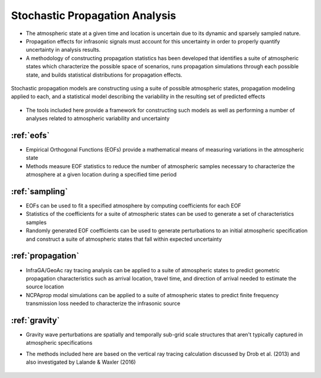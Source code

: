 .. _analysis:

=====================================
Stochastic Propagation Analysis
=====================================

* The atmospheric state at a given time and location is uncertain due to its dynamic and sparsely sampled nature.

* Propagation effects for infrasonic signals must account for this uncertainty in order to properly quantify uncertainty in analysis results.

* A methodology of constructing propagation statistics has been developed that identifies a suite of atmospheric states which characterize the possible space of scenarios, runs propagation simulations through each possible state, and builds statistical distributions for propagation effects.

.. figure:: _static/_images/stochprop_fig1.jpg
    :width: 500px
    :align: center
    :alt: alternate text
    :figclass: align-center
    
    Stochastic propagation models are constructing using a suite of possible atmospheric states, propagation modeling applied to each, and a statistical model describing the variability in the resulting set of predicted effects
    
* The tools included here provide a framework for constructing such models as well as performing a number of analyses related to atmospheric variability and uncertainty
    
_______________________________________
:ref:`eofs`
_______________________________________
* Empirical Orthogonal Functions (EOFs) provide a mathematical means of measuring variations in the atmospheric state
* Methods measure EOF statistics to reduce the number of atmospheric samples necessary to characterize the atmosphere at a given location during a specified time period


_________________________________
:ref:`sampling`
_________________________________
* EOFs can be used to fit a specified atmosphere by computing coefficients for each EOF
* Statistics of the coefficients for a suite of atmospheric states can be used to generate a set of characteristics samples
* Randomly generated EOF coefficients can be used to generate perturbations to an initial atmospheric specification and construct a suite of atmospheric states that fall within expected uncertainty


_________________________________
:ref:`propagation`
_________________________________
* InfraGA/GeoAc ray tracing analysis can be applied to a suite of atmospheric states to predict geometric propagation characteristics such as arrival location, travel time, and direction of arrival needed to estimate the source location
* NCPAprop modal simulations can be applied to a suite of atmospheric states to predict finite frequency transmission loss needed to characterize the infrasonic source


_________________________________
:ref:`gravity`
_________________________________
* Gravity wave perturbations are spatially and temporally sub-grid scale structures that aren't typically captured in atmospheric specifications
* The methods included here are based on the vertical ray tracing calculation discussed by Drob et al. (2013) and also investigated by Lalande & Waxler (2016)

    .. toctree::
        :hidden:

        eofs
        sampling
        propagation
        gravity